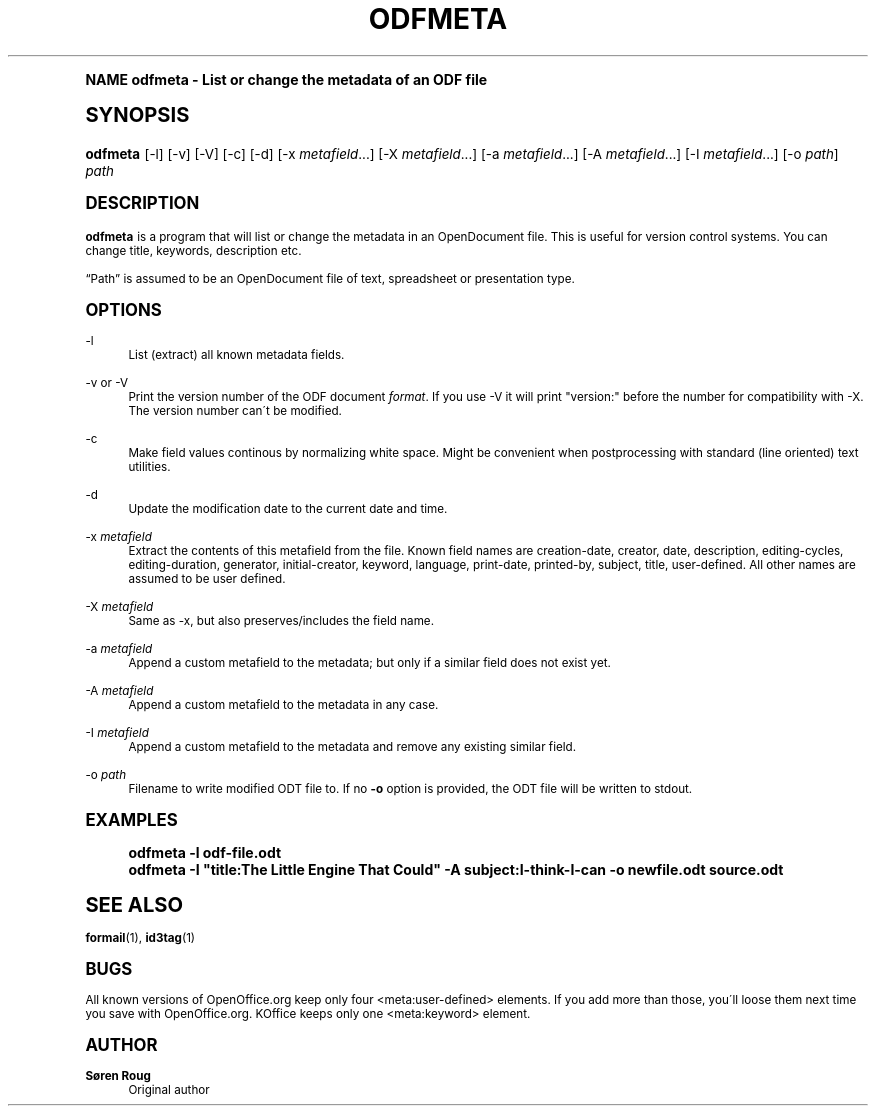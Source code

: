 .\"     Title: odfmeta
.\"    Author: S\(/oren Roug
.\" Generator: DocBook XSL Stylesheets v1.74.0 <http://docbook.sf.net/>
.\"      Date: 03/15/2009
.\"    Manual: User commands
.\"    Source: odfpy
.\"  Language: English
.\"
.TH "ODFMETA" "1" "03/15/2009" "odfpy" "User commands"
.\" -----------------------------------------------------------------
.\" * (re)Define some macros
.\" -----------------------------------------------------------------
.\" ~~~~~~~~~~~~~~~~~~~~~~~~~~~~~~~~~~~~~~~~~~~~~~~~~~~~~~~~~~~~~~~~~
.\" toupper - uppercase a string (locale-aware)
.\" ~~~~~~~~~~~~~~~~~~~~~~~~~~~~~~~~~~~~~~~~~~~~~~~~~~~~~~~~~~~~~~~~~
.de toupper
.tr aAbBcCdDeEfFgGhHiIjJkKlLmMnNoOpPqQrRsStTuUvVwWxXyYzZ
\\$*
.tr aabbccddeeffgghhiijjkkllmmnnooppqqrrssttuuvvwwxxyyzz
..
.\" ~~~~~~~~~~~~~~~~~~~~~~~~~~~~~~~~~~~~~~~~~~~~~~~~~~~~~~~~~~~~~~~~~
.\" SH-xref - format a cross-reference to an SH section
.\" ~~~~~~~~~~~~~~~~~~~~~~~~~~~~~~~~~~~~~~~~~~~~~~~~~~~~~~~~~~~~~~~~~
.de SH-xref
.ie n \{\
.\}
.toupper \\$*
.el \{\
\\$*
.\}
..
.\" ~~~~~~~~~~~~~~~~~~~~~~~~~~~~~~~~~~~~~~~~~~~~~~~~~~~~~~~~~~~~~~~~~
.\" SH - level-one heading that works better for non-TTY output
.\" ~~~~~~~~~~~~~~~~~~~~~~~~~~~~~~~~~~~~~~~~~~~~~~~~~~~~~~~~~~~~~~~~~
.de1 SH
.\" put an extra blank line of space above the head in non-TTY output
.if t \{\
.sp 1
.\}
.sp \\n[PD]u
.nr an-level 1
.set-an-margin
.nr an-prevailing-indent \\n[IN]
.fi
.in \\n[an-margin]u
.ti 0
.HTML-TAG ".NH \\n[an-level]"
.it 1 an-trap
.nr an-no-space-flag 1
.nr an-break-flag 1
\." make the size of the head bigger
.ps +3
.ft B
.ne (2v + 1u)
.ie n \{\
.\" if n (TTY output), use uppercase
.toupper \\$*
.\}
.el \{\
.nr an-break-flag 0
.\" if not n (not TTY), use normal case (not uppercase)
\\$1
.in \\n[an-margin]u
.ti 0
.\" if not n (not TTY), put a border/line under subheading
.sp -.6
\l'\n(.lu'
.\}
..
.\" ~~~~~~~~~~~~~~~~~~~~~~~~~~~~~~~~~~~~~~~~~~~~~~~~~~~~~~~~~~~~~~~~~
.\" SS - level-two heading that works better for non-TTY output
.\" ~~~~~~~~~~~~~~~~~~~~~~~~~~~~~~~~~~~~~~~~~~~~~~~~~~~~~~~~~~~~~~~~~
.de1 SS
.sp \\n[PD]u
.nr an-level 1
.set-an-margin
.nr an-prevailing-indent \\n[IN]
.fi
.in \\n[IN]u
.ti \\n[SN]u
.it 1 an-trap
.nr an-no-space-flag 1
.nr an-break-flag 1
.ps \\n[PS-SS]u
\." make the size of the head bigger
.ps +2
.ft B
.ne (2v + 1u)
.if \\n[.$] \&\\$*
..
.\" ~~~~~~~~~~~~~~~~~~~~~~~~~~~~~~~~~~~~~~~~~~~~~~~~~~~~~~~~~~~~~~~~~
.\" BB/BE - put background/screen (filled box) around block of text
.\" ~~~~~~~~~~~~~~~~~~~~~~~~~~~~~~~~~~~~~~~~~~~~~~~~~~~~~~~~~~~~~~~~~
.de BB
.if t \{\
.sp -.5
.br
.in +2n
.ll -2n
.gcolor red
.di BX
.\}
..
.de EB
.if t \{\
.if "\\$2"adjust-for-leading-newline" \{\
.sp -1
.\}
.br
.di
.in
.ll
.gcolor
.nr BW \\n(.lu-\\n(.i
.nr BH \\n(dn+.5v
.ne \\n(BHu+.5v
.ie "\\$2"adjust-for-leading-newline" \{\
\M[\\$1]\h'1n'\v'+.5v'\D'P \\n(BWu 0 0 \\n(BHu -\\n(BWu 0 0 -\\n(BHu'\M[]
.\}
.el \{\
\M[\\$1]\h'1n'\v'-.5v'\D'P \\n(BWu 0 0 \\n(BHu -\\n(BWu 0 0 -\\n(BHu'\M[]
.\}
.in 0
.sp -.5v
.nf
.BX
.in
.sp .5v
.fi
.\}
..
.\" ~~~~~~~~~~~~~~~~~~~~~~~~~~~~~~~~~~~~~~~~~~~~~~~~~~~~~~~~~~~~~~~~~
.\" BM/EM - put colored marker in margin next to block of text
.\" ~~~~~~~~~~~~~~~~~~~~~~~~~~~~~~~~~~~~~~~~~~~~~~~~~~~~~~~~~~~~~~~~~
.de BM
.if t \{\
.br
.ll -2n
.gcolor red
.di BX
.\}
..
.de EM
.if t \{\
.br
.di
.ll
.gcolor
.nr BH \\n(dn
.ne \\n(BHu
\M[\\$1]\D'P -.75n 0 0 \\n(BHu -(\\n[.i]u - \\n(INu - .75n) 0 0 -\\n(BHu'\M[]
.in 0
.nf
.BX
.in
.fi
.\}
..
.\" -----------------------------------------------------------------
.\" * set default formatting
.\" -----------------------------------------------------------------
.\" disable hyphenation
.nh
.\" disable justification (adjust text to left margin only)
.ad l
.\" -----------------------------------------------------------------
.\" * MAIN CONTENT STARTS HERE *
.\" -----------------------------------------------------------------
.SH "Name"
odfmeta \- List or change the metadata of an ODF file
.SH "Synopsis"
.fam C
.HP \w'\fBodfmeta\fR\ 'u
\fBodfmeta\fR [\-l] [\-v] [\-V] [\-c] [\-d] [\-x\ \fImetafield\fR...] [\-X\ \fImetafield\fR...] [\-a\ \fImetafield\fR...] [\-A\ \fImetafield\fR...] [\-I\ \fImetafield\fR...] [\-o\ \fIpath\fR] \fIpath\fR
.fam
.SH "Description"
.PP
\fBodfmeta\fR
is a program that will list or change the metadata in an OpenDocument file\&. This is useful for version control systems\&. You can change title, keywords, description etc\&.
.PP

\(lqPath\(rq
is assumed to be an OpenDocument file of text, spreadsheet or presentation type\&.
.SH "Options"
.PP
\-l
.RS 4
List (extract) all known metadata fields\&.
.RE
.PP
\-v or \-V
.RS 4
Print the version number of the ODF document
\fIformat\fR\&. If you use \-V it will print "version:" before the number for compatibility with \-X\&. The version number can\'t be modified\&.
.RE
.PP
\-c
.RS 4
Make field values continous by normalizing white space\&. Might be convenient when postprocessing with standard (line oriented) text utilities\&.
.RE
.PP
\-d
.RS 4
Update the modification date to the current date and time\&.
.RE
.PP
\-x \fImetafield\fR
.RS 4
Extract the contents of this metafield from the file\&. Known field names are creation\-date, creator, date, description, editing\-cycles, editing\-duration, generator, initial\-creator, keyword, language, print\-date, printed\-by, subject, title, user\-defined\&. All other names are assumed to be user defined\&.
.RE
.PP
\-X \fImetafield\fR
.RS 4
Same as \-x, but also preserves/includes the field name\&.
.RE
.PP
\-a \fImetafield\fR
.RS 4
Append a custom metafield to the metadata; but only if a similar field does not exist yet\&.
.RE
.PP
\-A \fImetafield\fR
.RS 4
Append a custom metafield to the metadata in any case\&.
.RE
.PP
\-I \fImetafield\fR
.RS 4
Append a custom metafield to the metadata and remove any existing similar field\&.
.RE
.PP
\-o \fIpath\fR
.RS 4
Filename to write modified ODT file to\&. If no
\fB\-o\fR
option is provided, the ODT file will be written to stdout\&.
.RE
.SH "Examples"
.sp
.if n \{\
.RS 4
.\}
.fam C
.ps -1
.nf
.if t \{\
.sp -1
.\}
.BB lightgray adjust-for-leading-newline
.sp -1

odfmeta \-l odf\-file\&.odt
odfmeta \-I "title:The Little Engine That Could" \-A subject:I\-think\-I\-can \-o newfile\&.odt source\&.odt
.EB lightgray adjust-for-leading-newline
.if t \{\
.sp 1
.\}
.fi
.fam
.ps +1
.if n \{\
.RE
.\}
.SH "See Also"
.PP

\fBformail\fR(1),
\fBid3tag\fR(1)
.SH "Bugs"
.PP
All known versions of OpenOffice\&.org keep only four <meta:user\-defined> elements\&. If you add more than those, you\'ll loose them next time you save with OpenOffice\&.org\&. KOffice keeps only one <meta:keyword> element\&.
.SH "Author"
.PP
\fBS\(/oren Roug\fR
.RS 4
Original author
.RE
